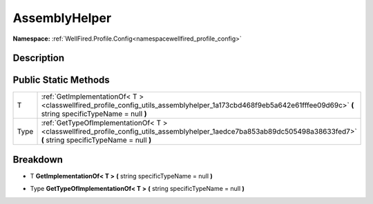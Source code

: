 .. _classwellfired_profile_config_utils_assemblyhelper:

AssemblyHelper
===============

**Namespace:** :ref:`WellFired.Profile.Config<namespacewellfired_profile_config>`

Description
------------



Public Static Methods
----------------------

+-------------+--------------------------------------------------------------------------------------------------------------------------------------------------------------------------+
|T            |:ref:`GetImplementationOf< T ><classwellfired_profile_config_utils_assemblyhelper_1a173cbd468f9eb5a642e61fffee09d69c>` **(** string specificTypeName = null **)**         |
+-------------+--------------------------------------------------------------------------------------------------------------------------------------------------------------------------+
|Type         |:ref:`GetTypeOfImplementationOf< T ><classwellfired_profile_config_utils_assemblyhelper_1aedce7ba853ab89dc505498a38633fed7>` **(** string specificTypeName = null **)**   |
+-------------+--------------------------------------------------------------------------------------------------------------------------------------------------------------------------+

Breakdown
----------

.. _classwellfired_profile_config_utils_assemblyhelper_1a173cbd468f9eb5a642e61fffee09d69c:

- T **GetImplementationOf< T >** **(** string specificTypeName = null **)**

.. _classwellfired_profile_config_utils_assemblyhelper_1aedce7ba853ab89dc505498a38633fed7:

- Type **GetTypeOfImplementationOf< T >** **(** string specificTypeName = null **)**

